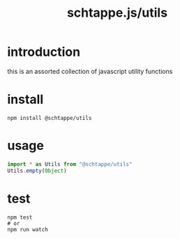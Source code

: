 # -*- mode: org; -*-
# vim: ft=org

#+title: schtappe.js/utils

* introduction
this is an assorted collection of javascript utility functions

* install
#+begin_src shell
  npm install @schtappe/utils
#+end_src

* usage
#+begin_src js
  import * as Utils from "@schtappe/utils"
  Utils.empty(Object)
#+end_src

* test
#+begin_src shell
  npm test
  # or
  npm run watch
#+end_src
